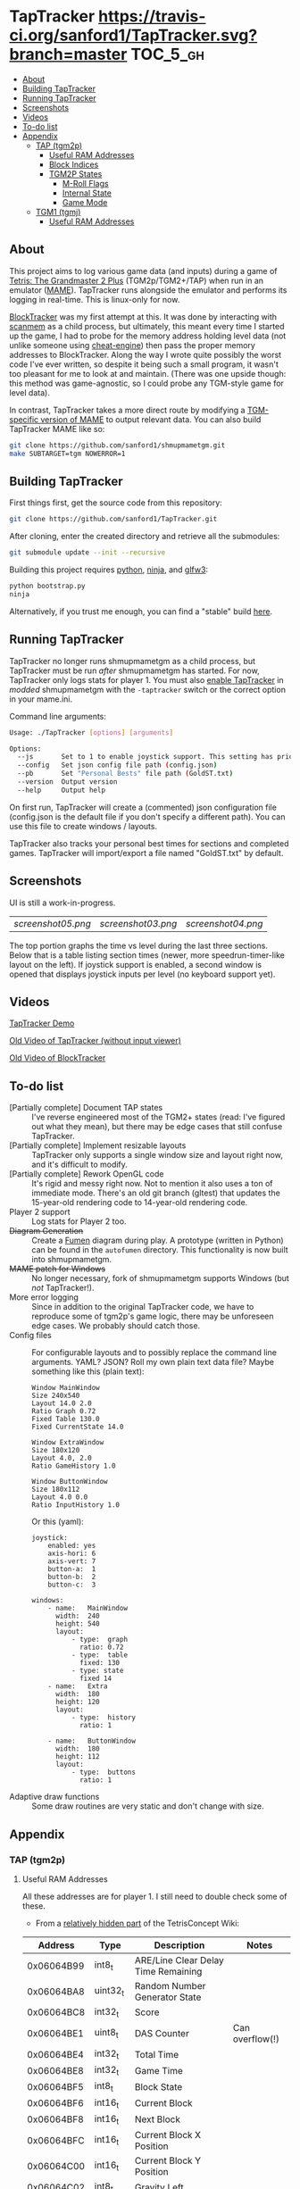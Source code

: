 * TapTracker  [[https://travis-ci.org/sanford1/TapTracker][https://travis-ci.org/sanford1/TapTracker.svg?branch=master]] :TOC_5_gh:
   - [[#about][About]]
   - [[#building-taptracker][Building TapTracker]]
   - [[#running-taptracker][Running TapTracker]]
   - [[#screenshots][Screenshots]]
   - [[#videos][Videos]]
   - [[#to-do-list][To-do list]]
   - [[#appendix][Appendix]]
     - [[#tap-tgm2p][TAP (tgm2p)]]
       - [[#useful-ram-addresses][Useful RAM Addresses]]
       - [[#block-indices][Block Indices]]
       - [[#tgm2p-states][TGM2P States]]
         - [[#m-roll-flags][M-Roll Flags]]
         - [[#internal-state][Internal State]]
         - [[#game-mode][Game Mode]]
     - [[#tgm1-tgmj][TGM1 (tgmj)]]
       - [[#useful-ram-addresses][Useful RAM Addresses]]

** About

This project aims to log various game data (and inputs) during a game of [[https://en.wikipedia.org/wiki/Tetris:_The_Grand_Master][Tetris: The Grandmaster 2 Plus]] (TGM2p/TGM2+/TAP) when run in an emulator ([[http://mamedev.org/][MAME]]). TapTracker runs alongside the emulator and performs its logging in real-time. This is linux-only for now.

[[https://github.com/sanford1/BlockTracker][BlockTracker]] was my first attempt at this. It was done by interacting with [[https://github.com/scanmem/scanmem][scanmem]] as a child process, but ultimately, this meant every time I started up the game, I had to probe for the memory address holding level data (not unlike someone using [[http://www.cheatengine.org/][cheat-engine]]) then pass the proper memory addresses to BlockTracker. Along the way I wrote quite possibly the worst code I've ever written, so despite it being such a small program, it wasn't too pleasant for me to look at and maintain. (There was one upside though: this method was game-agnostic, so I could probe any TGM-style game for level data).

In contrast, TapTracker takes a more direct route by modifying a [[https://github.com/sanford1/shmupmametgm/][TGM-specific version of MAME]] to output relevant data. You can also build TapTracker MAME like so:

#+BEGIN_SRC sh
  git clone https://github.com/sanford1/shmupmametgm.git
  make SUBTARGET=tgm NOWERROR=1
#+END_SRC

** Building TapTracker

First things first, get the source code from this repository:

#+BEGIN_SRC sh
  git clone https://github.com/sanford1/TapTracker.git
#+END_SRC

After cloning, enter the created directory and retrieve all the submodules:

#+BEGIN_SRC sh
  git submodule update --init --recursive
#+END_SRC

Building this project requires [[https://www.python.org/][python]], [[https://martine.github.io/ninja/][ninja]], and [[http://www.glfw.org/][glfw3]]:

#+BEGIN_SRC sh
  python bootstrap.py
  ninja
#+END_SRC

Alternatively, if you trust me enough, you can find a "stable" build [[https://github.com/sanford1/TapTracker/releases/latest][here]].

** Running TapTracker

TapTracker no longer runs shmupmametgm as a child process, but TapTracker must be run /after/ shmupmametgm has started. For now, TapTracker only logs stats for player 1. You must also [[https://github.com/sanford1/shmupmametgm/#taptracker][enable TapTracker]] in /modded/ shmupmametgm with the =-taptracker= switch or the correct option in your mame.ini.

Command line arguments:

#+BEGIN_SRC sh
    Usage: ./TapTracker [options] [arguments]

    Options:
      --js       Set to 1 to enable joystick support. This setting has priority over the config file. (-1)
      --config   Set json config file path (config.json)
      --pb       Set "Personal Bests" file path (GoldST.txt)
      --version  Output version
      --help     Output help
#+END_SRC

On first run, TapTracker will create a (commented) json configuration file (config.json is the default file if you don't specify a different path). You can use this file to create windows / layouts.

TapTracker also tracks your personal best times for sections and completed games. TapTracker will import/export a file named "GoldST.txt" by default.

** Screenshots

UI is still a work-in-progress.

| [[screenshot05.png ]]| [[screenshot03.png]] | [[screenshot04.png]] |

The top portion graphs the time vs level during the last three sections. Below that is a table listing section times (newer, more speedrun-timer-like layout on the left). If joystick support is enabled, a second window is opened that displays joystick inputs per level (no keyboard support yet).

** Videos

[[https://www.youtube.com/watch?v=QFYieLU8zkc][TapTracker Demo]]

[[https://www.youtube.com/watch?v=6sReyaKpt70][Old Video of TapTracker (without input viewer)]]

[[https://www.youtube.com/watch?v=NTJTRTVM19w][Old Video of BlockTracker]]

** To-do list
- [Partially complete] Document TAP states :: I've reverse engineered most of the TGM2+ states (read: I've figured out what they mean), but there may be edge cases that still confuse TapTracker.
- [Partially complete] Implement resizable layouts :: TapTracker only supports a single window size and layout right now, and it's difficult to modify.
- [Partially complete] Rework OpenGL code :: It's rigid and messy right now. Not to mention it also uses a ton of immediate mode. There's an old git branch (gltest) that updates the 15-year-old rendering code to 14-year-old rendering code.
- Player 2 support :: Log stats for Player 2 too.
- +Diagram Generation+ :: Create a [[http://fumen.zui.jp/][Fumen]] diagram during play. A prototype (written in Python) can be found in the =autofumen= directory. This functionality is now built into shmupmametgm.
- +MAME patch for Windows+ :: No longer necessary, fork of shmupmametgm supports Windows (but /not/ TapTracker!).
- More error logging :: Since in addition to the original TapTracker code, we have to reproduce some of tgm2p's game logic, there may be unforeseen edge cases. We probably should catch those.
- Config files :: For configurable layouts and to possibly replace the command line arguments. YAML? JSON? Roll my own plain text data file?
     Maybe something like this (plain text):
     #+BEGIN_SRC text
       Window MainWindow
       Size 240x540
       Layout 14.0 2.0
       Ratio Graph 0.72
       Fixed Table 130.0
       Fixed CurrentState 14.0

       Window ExtraWindow
       Size 180x120
       Layout 4.0, 2.0
       Ratio GameHistory 1.0

       Window ButtonWindow
       Size 180x112
       Layout 4.0 0.0
       Ratio InputHistory 1.0
     #+END_SRC
     
     Or this (yaml):
     #+BEGIN_SRC text
       joystick:
           enabled: yes
           axis-hori: 6
           axis-vert: 7
           button-a:  1
           button-b:  2
           button-c:  3

       windows:
           - name:   MainWindow
             width:  240
             height: 540
             layout:
                 - type:  graph
                   ratio: 0.72
                 - type:  table
                   fixed: 130
                 - type: state
                   fixed 14
           - name:   Extra
             width:  180
             height: 120
             layout:
                 - type:  history
                   ratio: 1

           - name:   ButtonWindow
             width:  180
             height: 112
             layout:
                 - type:  buttons
                   ratio: 1
     #+END_SRC
- Adaptive draw functions :: Some draw routines are very static and don't change with size.
** Appendix
*** TAP (tgm2p)
**** Useful RAM Addresses

All these addresses are for player 1. I still need to double check some of these.

- From a [[http://tetrisconcept.net/wiki/User:Zzymyn#Memory_Addresses][relatively hidden part]] of the TetrisConcept Wiki:

|    Address | Type      | Description                         | Notes           |
|------------+-----------+-------------------------------------+-----------------|
| 0x06064B99 | int8_t    | ARE/Line Clear Delay Time Remaining |                 |
| 0x06064BA8 | uint32_t  | Random Number Generator State       |                 |
| 0x06064BC8 | int32_t   | Score                               |                 |
| 0x06064BE1 | uint8_t   | DAS Counter                         | Can overflow(!) |
| 0x06064BE4 | int32_t   | Total Time                          |                 |
| 0x06064BE8 | int32_t   | Game Time                           |                 |
| 0x06064BF5 | int8_t    | Block State                         |                 |
| 0x06064BF6 | int16_t   | Current Block                       |                 |
| 0x06064BF8 | int16_t   | Next Block                          |                 |
| 0x06064BFC | int16_t   | Current Block X Position            |                 |
| 0x06064C00 | int16_t   | Current Block Y Position            |                 |
| 0x06064C02 | int8_t    | Gravity Left                        |                 |
| 0x06064C04 | int8_t[4] | Block History                       |                 |
| 0x06064C2A | int16_t   | RO Badge Score                      |                 |
| 0x06064C2C | int16_t   | Number of Blocks Rotated            |                 |
| 0x06064C2E | int16_t   | Current Block Rotation Count        |                 |
| 0x06064C34 | int16_t   | Current Block Alive Time            |                 |

- Extra:

|    Address | Type    | Description                  | Notes                              |
|------------+---------+------------------------------+------------------------------------|
| 0x06064BFA | int8_t  | Current Block Rotation State |                                    |
| 0x06064BBA | int16_t | Player 1 Level               |                                    |
| 0x06064BEA | int16_t | Player 1 Timer               |                                    |
| 0x06079378 | int8_t  | Internal Grade               |                                    |
| 0x06079379 | int8_t  | Internal Grade Points        |                                    |
| 0x06064BD0 | int8_t  | M-Roll Progress State        |                                    |
| 0x06066845 | int8_t  | M-Roll Flag                  |                                    |
| 0x06064C25 | int8_t  | Section Index                |                                    |
| 0x06064BA4 | int16_t | Current Game Mode            | See below for corresponding values |

**** Block Indices
| Index | Block |
|-------+-------|
|     2 | I     |
|     3 | Z     |
|     4 | S     |
|     5 | J     |
|     6 | L     |
|     7 | O     |
|     8 | T     |
**** TGM2P States
***** M-Roll Flags
| Value | Definition                                                                      |
|-------+---------------------------------------------------------------------------------|
|    17 | Failure state in the first half of the game (100-499).                          |
|    19 | Failure state in the second half of the game (500-999).                         |
|    31 | Failure state at the end of the game, currently in fading credit roll.          |
|    34 | Garbage value when the game is still loading.                                   |
|    48 | Neutral state. Value during the first section (0-100) and non-play game states. |
|    49 | Passing state during the first half of the game (100-499).                      |
|    51 | Passing state during the second half of the game (500-999).                     |
|   127 | Passing state at the end of the game, currently in the invisible credit roll.   |

***** Internal State
| Value | Definition                                        |
|-------+---------------------------------------------------|
|     0 |                                                   |
|     1 |                                                   |
|     2 | Tetromino can be controlled by the player.        |
|     3 | Tetromino cannot be influenced anymore.           |
|     4 | Tetromino is being locked to the playfield.       |
|     5 | Block entry delay (ARE).                          |
|     7 | "Game Over" is being shown on screen.             |
|    10 | No game has started, idle state.                  |
|    11 | Blocks are fading away when topping out (losing). |
|    13 | Blocks are fading away when completing a game.    |
|    71 | Garbage value when the game is still loading.     |

***** Game Mode
****** Base Modes
| Mode | Value |
|----------------+------|
| No Game Mode   |    0 |
| Normal         |    1 |
| Master         |    2 |
| Doubles        |    4 |
| Tgm+           |  128 |
| Death          | 4096 |

****** Mode Masks
| Mask    | Value |
|---------+-------|
| Versus  |     8 |
| Credits |    16 |
| 20G     |    32 |
| Big     |    64 |
| Item    |   512 |
| TLS     |  1024 |

*** TGM1 (tgmj)
**** Useful RAM Addresses
|    Address | Type    | Description    | Notes |
|------------+---------+----------------+-------|
| 0x0017699A | int16_t | Player 1 Level |       |
| 0x0017698C | int16_t | Player 1 Timer |       |
  
